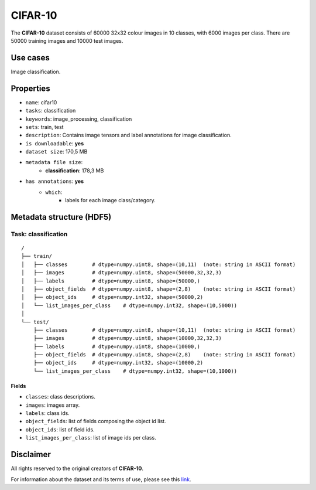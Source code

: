 .. _cifar_10_readme:

========
CIFAR-10
========

The **CIFAR-10** dataset consists of 60000 32x32 colour images in 10 classes,
with 6000 images per class. There are 50000 training images and 10000 test images.


Use cases
=========

Image classification.


Properties
==========

- ``name``: cifar10
- ``tasks``: classification
- ``keywords``: image_processing, classification
- ``sets``: train, test
- ``description``: Contains image tensors and label annotations for image classification.
- ``is downloadable``: **yes**
- ``dataset size``: 170,5 MB
- ``metadata file size``:
    - **classification**: 178,3 MB
- ``has annotations``: **yes**
    - ``which``:
        - labels for each image class/category.


Metadata structure (HDF5)
=========================

Task: classification
--------------------

::

    /
    ├── train/
    │   ├── classes        # dtype=numpy.uint8, shape=(10,11)  (note: string in ASCII format)
    │   ├── images         # dtype=numpy.uint8, shape=(50000,32,32,3)
    │   ├── labels         # dtype=numpy.uint8, shape=(50000,)
    │   ├── object_fields  # dtype=numpy.uint8, shape=(2,8)    (note: string in ASCII format)
    │   ├── object_ids     # dtype=numpy.int32, shape=(50000,2)
    │   └── list_images_per_class    # dtype=numpy.int32, shape=(10,5000))
    │
    └── test/
        ├── classes        # dtype=numpy.uint8, shape=(10,11)  (note: string in ASCII format)
        ├── images         # dtype=numpy.uint8, shape=(10000,32,32,3)
        ├── labels         # dtype=numpy.uint8, shape=(10000,)
        ├── object_fields  # dtype=numpy.uint8, shape=(2,8)    (note: string in ASCII format)
        ├── object_ids     # dtype=numpy.int32, shape=(10000,2)
        └── list_images_per_class    # dtype=numpy.int32, shape=(10,1000))


Fields
^^^^^^

- ``classes``: class descriptions.
- ``images``: images array.
- ``labels``: class ids.
- ``object_fields``: list of fields composing the object id list.
- ``object_ids``: list of field ids.
- ``list_images_per_class``: list of image ids per class.


Disclaimer
==========

All rights reserved to the original creators of **CIFAR-10**.

For information about the dataset and its terms of use, please see this `link <https://www.cs.toronto.edu/~kriz/cifar.html>`_.